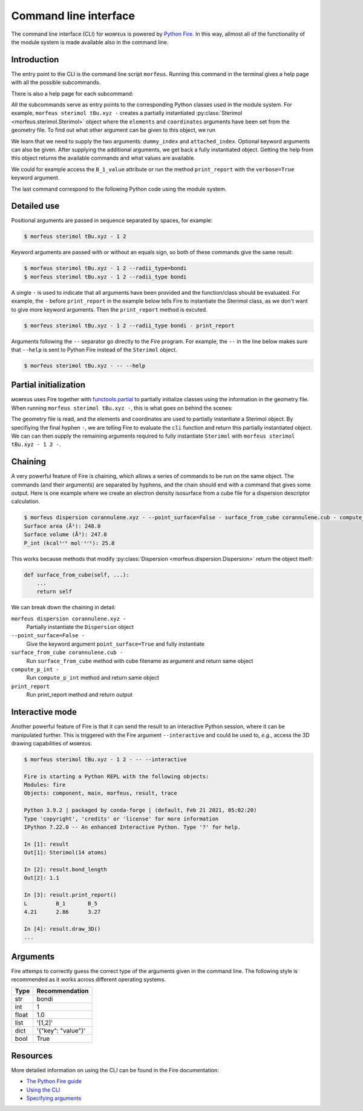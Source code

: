 ======================
Command line interface
======================

The command line interface (CLI) for ᴍᴏʀғᴇᴜs is powered by `Python Fire`__. In
this way, allmost all of the functionality of the module system is made
available also in the command line.

.. __: https://github.com/google/python-fire

************
Introduction
************

The entry point to the CLI is the command line script ``morfeus``. Running this
command in the terminal gives a help page with all the possible subcommands.

.. tab:: Input 1
  
  .. code-block:: console
  
    $ morfeus

.. tab:: Output 1

  .. code-block:: none

    NAME
      morfeus
    
    SYNOPSIS
      morfeus COMMAND
    
    COMMANDS
      COMMAND is one of the following:
    
       buried_volume
         CLI for buried volume.
    
       cone_angle
         CLI for cone angle.
    
       conformer
         CLI for cone angle.
    
       dispersion
         CLI for dispersion descriptor.
    
       local_force
         CLI for local force.
    
       pyramidalization
         CLI for pyramidalization.
    
       sasa
         CLI for solvent accessible surface area.
    
       sterimol
         CLI for Sterimol.
    
       visible_volume
         CLI for visible volume.
    
       xtb
         CLI for XTB.    

There is also a help page for each subcommand:

.. tab:: Input 2

  .. code-block:: console

    $ morfeus sterimol -- --help  

.. tab:: Output 2

  .. code-block:: none

    NAME
        morfeus sterimol - CLI for Sterimol.
    
    SYNOPSIS
        morfeus sterimol FILE
    
    DESCRIPTION
        CLI for Sterimol.
    
    POSITIONAL ARGUMENTS
        FILE
            Type: str
            Geometry file
    
    NOTES
        You can also use flags syntax for POSITIONAL ARGUMENTS

All the subcommands serve as entry points to the corresponding Python classes
used in the module system. For example, ``morfeus sterimol tBu.xyz -`` creates
a partially instantiated :py:class:`Sterimol <morfeus.sterimol.Sterimol>` object
where the ``elements`` and ``coordinates`` arguments have been set from the
geometry file. To find out what other argument can be given to this object, we
run

.. tab:: Input 3

  .. code-block:: console
    
    $ morfeus sterimol tBu.xyz - -- --help

.. tab:: Output 3

  .. code-block:: none

    NAME
        morfeus sterimol tBu.xyz - partial(func, *args, **keywords) - new function with partial application of the given arguments and keywords.
    
    SYNOPSIS
        morfeus sterimol tBu.xyz - GROUP | COMMAND | --dummy_index=DUMMY_INDEX --attached_index=ATTACHED_INDEX <flags>
    
    DESCRIPTION
        partial(func, *args, **keywords) - new function with partial application of the given arguments and keywords.
    
    ARGUMENTS
        DUMMY_INDEX
            Type: int
        ATTACHED_INDEX
            Type: typing.Union[int, ...
    
    FLAGS
        --radii=RADII
            Type: Optional[typing.Union[int, float, complex, str, bytes, numpy.ge...
            Default: None
        --radii_type=RADII_TYPE
            Type: str
            Default: 'crc'
        --n_rot_vectors=N_ROT_VECTORS
            Type: int
            Default: 3600
        --excluded_atoms=EXCLUDED_ATOMS
            Type: Optional[t...
            Default: None
        --calculate=CALCULATE
            Type: bool
            Default: True
    
    GROUPS
        GROUP is one of the following:
    
         args
    
         keywords
    
    COMMANDS
        COMMAND is one of the following:
    
         func
           Performs and stores results of Sterimol calculation.

We learn that we need to supply the two arguments: ``dummy_index`` and
``attached_index``. Optional keyword arguments can also be given. After
supplying the additional arguments, we get back a fully instantiated object.
Getting the help from this object returns the available commands and what
values are available.

.. tab:: Input 4

  .. code-block:: console
  
      $ morfeus sterimol tBu.xyz - 1 2 --radii_type=bondi - -- --help

.. tab:: Output 4

  .. code-block:: none

    NAME
        morfeus sterimol tBu.xyz 1 2 --radii_type=bondi - Performs and stores results of Sterimol calculation.

    SYNOPSIS
        morfeus sterimol tBu.xyz - 1 2 --radii_type=bondi - COMMAND | VALUE

    DESCRIPTION
        Performs and stores results of Sterimol calculation.

    COMMANDS
        COMMAND is one of the following:

         bury
           Do a Buried Sterimol calculation.

         calculate
           Calculate Sterimol parameters.

         draw_3D
           Draw a 3D representation of the molecule with the Sterimol vectors.

         print_report
           Prints the values of the Sterimol parameters.

         set_points
           Set points for calculation of Sterimol.

         surface_from_radii
           Create surface points from vdW surface.

    VALUES
        VALUE is one of the following:

         B_1

         B_1_value

         B_5

         B_5_value

         L

         L_value

         L_value_uncorrected

         bond_length

We could for example access the ``B_1_value`` attribute or run the method
``print_report`` with the ``verbose=True`` keyword argument.

.. code-block:: console
  :caption: Example of Sterimol CLI

  $ morfeus sterimol tBu.xyz - 1 2 --radii_type=bondi - B_1_value
  2.964748534441907
  $ morfeus sterimol tBu.xyz - 1 2 --radii_type=bondi - print_report
  L         B_1       B_5       
  4.31      2.96      3.37  

The last command correspond to the following Python code using the module
system.

.. code-block:: python
  :caption: Example of Sterimol with module code

  from morfeus import read_geometry, Sterimol
  elements, coordinates = read_geometry("tBu.xyz)
  sterimol = Sterimol(elements, coordinates, 1, 2, radii_type="bondi")
  sterimol.print_report(verbose=True)

************
Detailed use
************

Positional arguments are passed in sequence separated by spaces, for example:

.. code-block:: console
  
  $ morfeus sterimol tBu.xyz - 1 2 

Keyword arguments are passed with or without an equals sign, so both of these
commands give the same result:

.. code-block:: console
  
  $ morfeus sterimol tBu.xyz - 1 2 --radii_type=bondi 
  $ morfeus sterimol tBu.xyz - 1 2 --radii_type bondi 

A single ``-`` is used to indicate that all arguments have been provided and
the function/class should be evaluated. For example, the ``-`` before
``print_report`` in the example below tells Fire to instantiate the Sterimol
class, as we don't want to give more keyword arguments. Then the
``print_report`` method is excuted.

.. code-block:: console

  $ morfeus sterimol tBu.xyz - 1 2 --radii_type bondi - print_report

Arguments following the ``--`` separator go directly to the Fire program. For
example, the ``--`` in the line below makes sure that ``--help`` is sent to
Python Fire instead of the ``Sterimol`` object. 

.. code-block:: console

  $ morfeus sterimol tBu.xyz - -- --help

**********************
Partial initialization
**********************

ᴍᴏʀғᴇᴜs uses Fire together with functools.partial__ to partially initialize
classes using the information in the geometry file. When running ``morfeus
sterimol tBu.xyz -``, this is what goes on behind the scenes:

.. code-block:: python
  :caption: cli function for Sterimol

  def cli(file: str) -> Any:
      elements, coordinates = read_geometry(file)
      return functools.partial(Sterimol, elements, coordinates)

The geometry file is read, and the elements and coordinates are used to
partially instantiate a Sterimol object. By specifiying the final hyphen ``-``,
we are telling Fire to evaluate the ``cli`` function and return this partially
instantiated object. We can can then supply the remaining arguments required to
fully instantiate ``Sterimol`` with ``morfeus sterimol tBu.xyz - 1 2 -``.

.. __: https://docs.python.org/3/library/functools.html#functools.partial

********
Chaining
********

A very powerful feature of Fire is chaining, which allows a series of commands
to be run on the same object. The commands (and their arguments) are separated
by hyphens, and the chain should end with a command that gives some output.
Here is one example where we create an electron density isosurface from a cube 
file for a dispersion descriptor calculation.

.. code-block:: console

  $ morfeus dispersion corannulene.xyz - --point_surface=False - surface_from_cube corannulene.cub - compute_p_int - print_report
  Surface area (Å²): 248.0
  Surface volume (Å³): 247.8
  P_int (kcal¹ᐟ² mol⁻¹ᐟ²): 25.8

This works because methods that modify
:py:class:`Dispersion <morfeus.dispersion.Dispersion>`
return the object itself:

.. code-block:: python

  def surface_from_cube(self, ...):
      ...
      return self

We can break down the chaining in detail:

``morfeus dispersion corannulene.xyz -``
  Partially instantiate the ``Dispersion`` object

``--point_surface=False -``
  Give the keyword argument ``point_surface=True`` and fully instantiate

``surface_from_cube corannulene.cub -``
  Run ``surface_from_cube`` method with cube filename as argument and return
  same object

``compute_p_int -``
  Run ``compute_p_int`` method and return same object

``print_report``
  Run print_report method and return output 

****************
Interactive mode
****************

Another powerful feature of Fire is that it can send the result to an
interactive Python session, where it can be manipulated further. This is
triggered with the Fire argument ``--interactive`` and could be used to,
*e.g.*, access the 3D drawing capabilities of ᴍᴏʀғᴇᴜs.

.. code-block:: none

  $ morfeus sterimol tBu.xyz - 1 2 - -- --interactive

  Fire is starting a Python REPL with the following objects:
  Modules: fire
  Objects: component, main, morfeus, result, trace
  
  Python 3.9.2 | packaged by conda-forge | (default, Feb 21 2021, 05:02:20) 
  Type 'copyright', 'credits' or 'license' for more information
  IPython 7.22.0 -- An enhanced Interactive Python. Type '?' for help.
  
  In [1]: result
  Out[1]: Sterimol(14 atoms)
  
  In [2]: result.bond_length
  Out[2]: 1.1
  
  In [3]: result.print_report()
  L         B_1       B_5       
  4.21      2.86      3.27      

  In [4]: result.draw_3D()
  ...

*********
Arguments
*********

Fire attemps to correctly guess the correct type of the arguments given in the
command line. The following style is recommended as it works across different
operating systems.

===== ==================
Type  Recommendation
===== ==================
str   bondi
int   1
float 1.0
list  '[1,2]'
dict  '{"key": "value"}'
bool  True
===== ==================

*********
Resources
*********
 
More detailed information on using the CLI can be found in the Fire
documentation:

- `The Python Fire guide`__
- `Using the CLI`__
- `Specifying arguments`__ 

.. __: https://google.github.io/python-fire/guide/
.. __: https://google.github.io/python-fire/using-cli/
.. __: https://google.github.io/python-fire/guide/#argument-parsing

